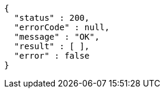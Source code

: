 [source,options="nowrap"]
----
{
  "status" : 200,
  "errorCode" : null,
  "message" : "OK",
  "result" : [ ],
  "error" : false
}
----